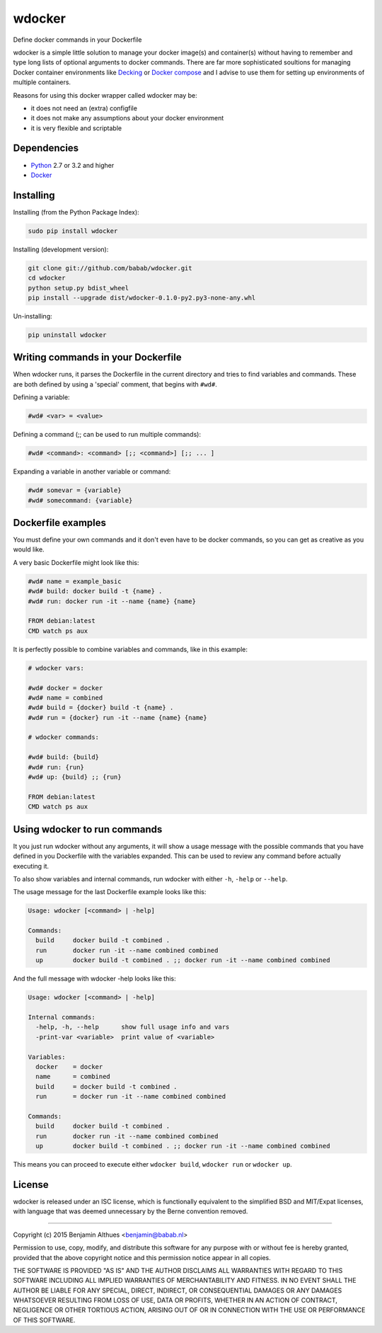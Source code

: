 wdocker
==============================================================================

Define docker commands in your Dockerfile

.. image:: https://travis-ci.org/babab/wdocker.svg?branch=master
   :target: https://travis-ci.org/babab/wdocker

wdocker is a simple little solution to manage your docker image(s)
and container(s) without having to remember and type long lists of
optional arguments to docker commands. There are far more sophisticated
soultions for managing Docker container environments like Decking_ or
`Docker compose`_ and I advise to use them for setting up environments
of multiple containers.

Reasons for using this docker wrapper called wdocker may be:

- it does not need an (extra) configfile
- it does not make any assumptions about your docker environment
- it is very flexible and scriptable

.. _Decking: http://decking.io/
.. _Docker compose: https://docs.docker.com/compose/


Dependencies
------------

- Python_ 2.7 or 3.2 and higher
- Docker_

.. _Python: https://www.python.org/
.. _Docker: https://www.docker.com/


Installing
----------

Installing (from the Python Package Index):

.. code-block:: shell

   sudo pip install wdocker

Installing (development version):

.. code-block:: shell

   git clone git://github.com/babab/wdocker.git
   cd wdocker
   python setup.py bdist_wheel
   pip install --upgrade dist/wdocker-0.1.0-py2.py3-none-any.whl

Un-installing:

.. code-block:: shell

   pip uninstall wdocker


Writing commands in your Dockerfile
-----------------------------------

When wdocker runs, it parses the Dockerfile in the current directory and
tries to find variables and commands. These are both defined by using a
'special' comment, that begins with ``#wd#``.

Defining a variable:

.. code-block:: shell

   #wd# <var> = <value>


Defining a command (;; can be used to run multiple commands):

.. code-block:: shell

   #wd# <command>: <command> [;; <command>] [;; ... ]


Expanding a variable in another variable or command:

.. code-block:: shell

   #wd# somevar = {variable}
   #wd# somecommand: {variable}


Dockerfile examples
-------------------

You must define your own commands and it don't even have to be docker
commands, so you can get as creative as you would like.

A very basic Dockerfile might look like this:

.. code-block:: shell

   #wd# name = example_basic
   #wd# build: docker build -t {name} .
   #wd# run: docker run -it --name {name} {name}

   FROM debian:latest
   CMD watch ps aux

It is perfectly possible to combine variables and commands, like in this
example:

.. code-block:: shell

   # wdocker vars:

   #wd# docker = docker
   #wd# name = combined
   #wd# build = {docker} build -t {name} .
   #wd# run = {docker} run -it --name {name} {name}

   # wdocker commands:

   #wd# build: {build}
   #wd# run: {run}
   #wd# up: {build} ;; {run}

   FROM debian:latest
   CMD watch ps aux


Using wdocker to run commands
-----------------------------

It you just run wdocker without any arguments, it will show a usage
message with the possible commands that you have defined in you
Dockerfile with the variables expanded. This can be used to review any
command before actually executing it.

To also show variables and internal commands, run wdocker with either
``-h``, ``-help`` or ``--help``.

The usage message for the last Dockerfile example looks like this:

.. code-block:: console

   Usage: wdocker [<command> | -help]

   Commands:
     build     docker build -t combined .
     run       docker run -it --name combined combined
     up        docker build -t combined . ;; docker run -it --name combined combined


And the full message with wdocker -help looks like this:

.. code-block:: console

   Usage: wdocker [<command> | -help]

   Internal commands:
     -help, -h, --help      show full usage info and vars
     -print-var <variable>  print value of <variable>

   Variables:
     docker    = docker
     name      = combined
     build     = docker build -t combined .
     run       = docker run -it --name combined combined

   Commands:
     build     docker build -t combined .
     run       docker run -it --name combined combined
     up        docker build -t combined . ;; docker run -it --name combined combined


This means you can proceed to execute either ``wdocker build``,
``wdocker run`` or ``wdocker up``.


License
-------

wdocker is released under an ISC license, which is functionally
equivalent to the simplified BSD and MIT/Expat licenses, with language
that was deemed unnecessary by the Berne convention removed.

------------------------------------------------------------------------------

Copyright (c) 2015  Benjamin Althues <benjamin@babab.nl>

Permission to use, copy, modify, and distribute this software for any
purpose with or without fee is hereby granted, provided that the above
copyright notice and this permission notice appear in all copies.

THE SOFTWARE IS PROVIDED "AS IS" AND THE AUTHOR DISCLAIMS ALL WARRANTIES
WITH REGARD TO THIS SOFTWARE INCLUDING ALL IMPLIED WARRANTIES OF
MERCHANTABILITY AND FITNESS. IN NO EVENT SHALL THE AUTHOR BE LIABLE FOR
ANY SPECIAL, DIRECT, INDIRECT, OR CONSEQUENTIAL DAMAGES OR ANY DAMAGES
WHATSOEVER RESULTING FROM LOSS OF USE, DATA OR PROFITS, WHETHER IN AN
ACTION OF CONTRACT, NEGLIGENCE OR OTHER TORTIOUS ACTION, ARISING OUT OF
OR IN CONNECTION WITH THE USE OR PERFORMANCE OF THIS SOFTWARE.



